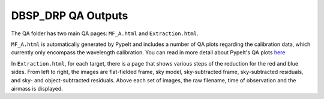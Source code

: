 *******************
DBSP_DRP QA Outputs
*******************

The QA folder has two main QA pages: ``MF_A.html`` and ``Extraction.html``.

``MF_A.html`` is automatically generated by PypeIt and includes a number of
QA plots regarding the calibration data, which currently only encompass the
wavelength calibration. You can read in more detail about PypeIt's QA plots
`here <https://pypeit.readthedocs.io/en/latest/qa.html>`_

In ``Extraction.html``, for each target, there is a page that shows various
steps of the reduction for the red and blue sides. From left to right, the
images are flat-fielded frame, sky model, sky-subtracted frame, sky-subtracted
residuals, and sky- and object-subtracted residuals. Above each set of images,
the raw filename, time of observation and the airmass is displayed.
